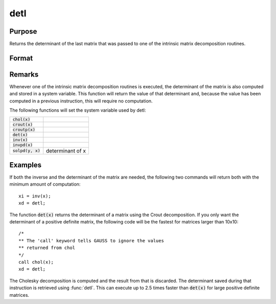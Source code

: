 
detl
==============================================

Purpose
----------------

Returns the determinant of the last matrix that was passed to one of the intrinsic matrix decomposition routines.

Format
----------------
.. function:: detl()

Remarks
-------

Whenever one of the intrinsic matrix decomposition routines is executed,
the determinant of the matrix is also computed and stored in a system
variable. This function will return the value of that determinant and,
because the value has been computed in a previous instruction, this will
require no computation.

The following functions will set the system variable used by detl:

+-------------------------+-----------------------------------------------------+
| :code:`chol(x)`         |                                                     |
+-------------------------+-----------------------------------------------------+
| :code:`crout(x)`        |                                                     |
+-------------------------+-----------------------------------------------------+
| :code:`croutp(x)`       |                                                     |
+-------------------------+-----------------------------------------------------+
| :code:`det(x)`          |                                                     |
+-------------------------+-----------------------------------------------------+
| :code:`inv(x)`          |                                                     |
+-------------------------+-----------------------------------------------------+
| :code:`invpd(x)`        |                                                     |
+-------------------------+-----------------------------------------------------+
| :code:`solpd(y, x)`     | determinant of x                                    |
+-------------------------+-----------------------------------------------------+


Examples
----------------
If both the inverse and the determinant of the
matrix are needed, the following two commands will
return both with the minimum amount of computation:

::

    xi = inv(x);
    xd = detl;

The function :code:`det(x)` returns the determinant of a
matrix using the Crout decomposition. If you only want the determinant of a positive definite matrix,
the following code will be the fastest for matrices larger than 10x10:

::

    /*
    ** The 'call' keyword tells GAUSS to ignore the values
    ** returned from chol
    */
    call chol(x);
    xd = detl;

The Cholesky decomposition is computed and the
result from that is discarded. The determinant
saved during that instruction is retrieved using
:func:`detl`. This can execute up to 2.5 times faster than
:code:`det(x)` for large positive definite matrices.

.. seealso:: Functions :func:`det`, :func:`norm`
